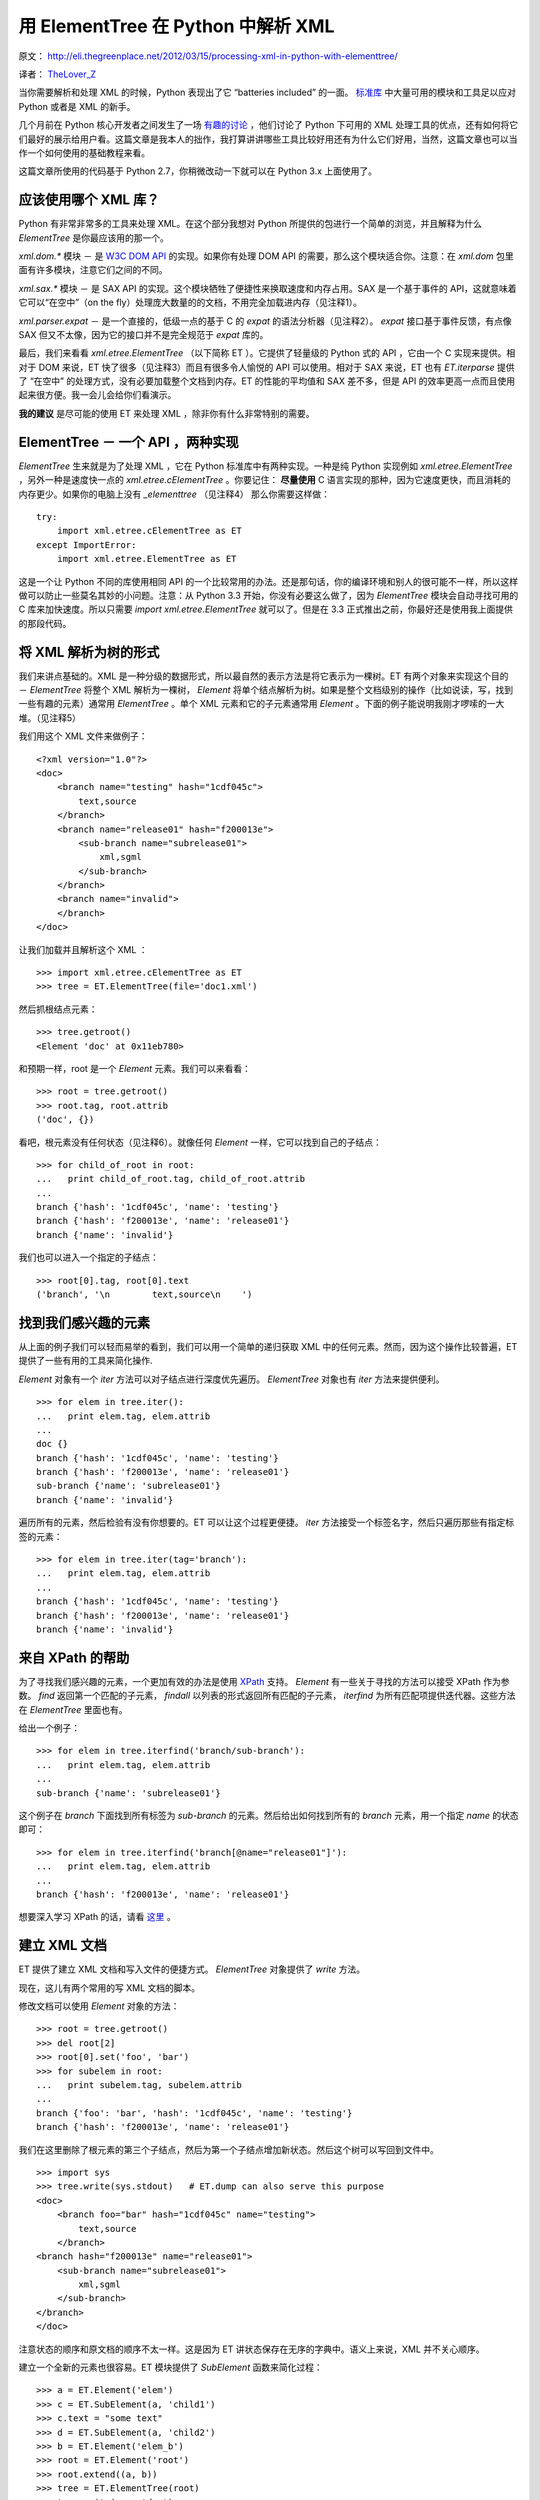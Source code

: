 用 ElementTree 在 Python 中解析 XML
===========================================

原文： `<http://eli.thegreenplace.net/2012/03/15/processing-xml-in-python-with-elementtree/>`_

译者： `TheLover_Z <http://zhuang13.de>`_ 

当你需要解析和处理 XML 的时候，Python 表现出了它 “batteries included” 的一面。 `标准库 <http://docs.python.org/library/markup.html>`_ 中大量可用的模块和工具足以应对 Python 或者是 XML 的新手。

几个月前在 Python 核心开发者之间发生了一场 `有趣的讨论 <http://mail.python.org/pipermail/python-dev/2011-December/114812.html>`_ ，他们讨论了 Python 下可用的 XML 处理工具的优点，还有如何将它们最好的展示给用户看。这篇文章是我本人的拙作，我打算讲讲哪些工具比较好用还有为什么它们好用，当然，这篇文章也可以当作一个如何使用的基础教程来看。

这篇文章所使用的代码基于 Python 2.7，你稍微改动一下就可以在 Python 3.x 上面使用了。

应该使用哪个 XML 库？
-------------------------
Python 有非常非常多的工具来处理 XML。在这个部分我想对 Python 所提供的包进行一个简单的浏览，并且解释为什么 `ElementTree` 是你最应该用的那一个。

`xml.dom.*` 模块 － 是 `W3C DOM API <http://www.w3.org/DOM/>`_ 的实现。如果你有处理 DOM API 的需要，那么这个模块适合你。注意：在 `xml.dom` 包里面有许多模块，注意它们之间的不同。

`xml.sax.*` 模块 － 是 SAX API 的实现。这个模块牺牲了便捷性来换取速度和内存占用。SAX 是一个基于事件的 API，这就意味着它可以“在空中”（on the fly）处理庞大数量的的文档，不用完全加载进内存（见注释1）。

`xml.parser.expat` － 是一个直接的，低级一点的基于 C 的 `expat` 的语法分析器（见注释2）。 `expat` 接口基于事件反馈，有点像 SAX 但又不太像，因为它的接口并不是完全规范于 `expat` 库的。

最后，我们来看看 `xml.etree.ElementTree` （以下简称 ET ）。它提供了轻量级的 Python 式的 API ，它由一个 C 实现来提供。相对于 DOM 来说，ET 快了很多（见注释3）而且有很多令人愉悦的 API 可以使用。相对于 SAX 来说，ET 也有 `ET.iterparse` 提供了 “在空中” 的处理方式，没有必要加载整个文档到内存。ET 的性能的平均值和 SAX 差不多，但是 API 的效率更高一点而且使用起来很方便。我一会儿会给你们看演示。

**我的建议** 是尽可能的使用 ET 来处理 XML ，除非你有什么非常特别的需要。

ElementTree － 一个 API ，两种实现
---------------------------------------
`ElementTree` 生来就是为了处理 XML ，它在 Python 标准库中有两种实现。一种是纯 Python 实现例如 `xml.etree.ElementTree` ，另外一种是速度快一点的 `xml.etree.cElementTree` 。你要记住： **尽量使用** C 语言实现的那种，因为它速度更快，而且消耗的内存更少。如果你的电脑上没有 `_elementtree` （见注释4） 那么你需要这样做：
::

    try:
        import xml.etree.cElementTree as ET
    except ImportError:
        import xml.etree.ElementTree as ET

这是一个让 Python 不同的库使用相同 API 的一个比较常用的办法。还是那句话，你的编译环境和别人的很可能不一样，所以这样做可以防止一些莫名其妙的小问题。注意：从 Python 3.3 开始，你没有必要这么做了，因为 `ElementTree` 模块会自动寻找可用的 C 库来加快速度。所以只需要 `import xml.etree.ElementTree` 就可以了。但是在 3.3 正式推出之前，你最好还是使用我上面提供的那段代码。

将 XML 解析为树的形式
------------------------
我们来讲点基础的。XML 是一种分级的数据形式，所以最自然的表示方法是将它表示为一棵树。ET 有两个对象来实现这个目的 － `ElementTree` 将整个 XML 解析为一棵树， `Element` 将单个结点解析为树。如果是整个文档级别的操作（比如说读，写，找到一些有趣的元素）通常用 `ElementTree` 。单个 XML 元素和它的子元素通常用 `Element` 。下面的例子能说明我刚才啰嗦的一大堆。（见注释5）

我们用这个 XML 文件来做例子：
::

    <?xml version="1.0"?>
    <doc>
        <branch name="testing" hash="1cdf045c">
            text,source
        </branch>
        <branch name="release01" hash="f200013e">
            <sub-branch name="subrelease01">
                xml,sgml
            </sub-branch>
        </branch>
        <branch name="invalid">
        </branch>
    </doc>

让我们加载并且解析这个 XML ：
::

    >>> import xml.etree.cElementTree as ET
    >>> tree = ET.ElementTree(file='doc1.xml')

然后抓根结点元素：
::

    >>> tree.getroot()
    <Element 'doc' at 0x11eb780>

和预期一样，root 是一个 `Element` 元素。我们可以来看看：
::

    >>> root = tree.getroot()
    >>> root.tag, root.attrib
    ('doc', {})

看吧，根元素没有任何状态（见注释6）。就像任何 `Element` 一样，它可以找到自己的子结点：
::

    >>> for child_of_root in root:
    ...   print child_of_root.tag, child_of_root.attrib
    ...
    branch {'hash': '1cdf045c', 'name': 'testing'}
    branch {'hash': 'f200013e', 'name': 'release01'}
    branch {'name': 'invalid'}

我们也可以进入一个指定的子结点：
::

    >>> root[0].tag, root[0].text
    ('branch', '\n        text,source\n    ')

找到我们感兴趣的元素
------------------------
从上面的例子我们可以轻而易举的看到，我们可以用一个简单的递归获取 XML 中的任何元素。然而，因为这个操作比较普遍，ET 提供了一些有用的工具来简化操作.

`Element` 对象有一个 `iter` 方法可以对子结点进行深度优先遍历。 `ElementTree` 对象也有 `iter` 方法来提供便利。
::

    >>> for elem in tree.iter():
    ...   print elem.tag, elem.attrib
    ...
    doc {}
    branch {'hash': '1cdf045c', 'name': 'testing'}
    branch {'hash': 'f200013e', 'name': 'release01'}
    sub-branch {'name': 'subrelease01'}
    branch {'name': 'invalid'}

遍历所有的元素，然后检验有没有你想要的。ET 可以让这个过程更便捷。 `iter` 方法接受一个标签名字，然后只遍历那些有指定标签的元素：
::

    >>> for elem in tree.iter(tag='branch'):
    ...   print elem.tag, elem.attrib
    ...
    branch {'hash': '1cdf045c', 'name': 'testing'}
    branch {'hash': 'f200013e', 'name': 'release01'}
    branch {'name': 'invalid'}

来自 XPath 的帮助
---------------------
为了寻找我们感兴趣的元素，一个更加有效的办法是使用 `XPath <http://en.wikipedia.org/wiki/XPath>`_ 支持。 `Element` 有一些关于寻找的方法可以接受 XPath 作为参数。 `find` 返回第一个匹配的子元素， `findall` 以列表的形式返回所有匹配的子元素， `iterfind` 为所有匹配项提供迭代器。这些方法在 `ElementTree` 里面也有。

给出一个例子：
::

    >>> for elem in tree.iterfind('branch/sub-branch'):
    ...   print elem.tag, elem.attrib
    ...
    sub-branch {'name': 'subrelease01'}

这个例子在 `branch` 下面找到所有标签为 `sub-branch` 的元素。然后给出如何找到所有的 `branch` 元素，用一个指定 `name` 的状态即可：
::

    >>> for elem in tree.iterfind('branch[@name="release01"]'):
    ...   print elem.tag, elem.attrib
    ...
    branch {'hash': 'f200013e', 'name': 'release01'}

想要深入学习 XPath 的话，请看 `这里 <http://effbot.org/zone/element-xpath.htm>`_ 。

建立 XML 文档
------------------
ET 提供了建立 XML 文档和写入文件的便捷方式。 `ElementTree` 对象提供了 `write` 方法。

现在，这儿有两个常用的写 XML 文档的脚本。

修改文档可以使用 `Element` 对象的方法：
::

    >>> root = tree.getroot()
    >>> del root[2]
    >>> root[0].set('foo', 'bar')
    >>> for subelem in root:
    ...   print subelem.tag, subelem.attrib
    ...
    branch {'foo': 'bar', 'hash': '1cdf045c', 'name': 'testing'}
    branch {'hash': 'f200013e', 'name': 'release01'}

我们在这里删除了根元素的第三个子结点，然后为第一个子结点增加新状态。然后这个树可以写回到文件中。
::

    >>> import sys
    >>> tree.write(sys.stdout)   # ET.dump can also serve this purpose
    <doc>
        <branch foo="bar" hash="1cdf045c" name="testing">
            text,source
        </branch>
    <branch hash="f200013e" name="release01">
        <sub-branch name="subrelease01">
            xml,sgml
        </sub-branch>
    </branch>
    </doc>

注意状态的顺序和原文档的顺序不太一样。这是因为 ET 讲状态保存在无序的字典中。语义上来说，XML 并不关心顺序。

建立一个全新的元素也很容易。ET 模块提供了 `SubElement` 函数来简化过程：
::

    >>> a = ET.Element('elem')
    >>> c = ET.SubElement(a, 'child1')
    >>> c.text = "some text"
    >>> d = ET.SubElement(a, 'child2')
    >>> b = ET.Element('elem_b')
    >>> root = ET.Element('root')
    >>> root.extend((a, b))
    >>> tree = ET.ElementTree(root)
    >>> tree.write(sys.stdout)
    <root><elem><child1>some text</child1><child2 /></elem><elem_b /></root>

使用 iterparse 来处理 XML 流
--------------------------------
就像我在文章一开头提到的那样，XML 文档通常比较大，所以将它们全部读入内存的库可能会有点儿小问题。这也是为什么我建议使用 SAX API 来替代 DOM 。

我们刚讲过如何使用 ET 来将 XML 读入内存并且处理。但它就不会碰到和 DOM 一样的内存问题么？当然会。这也是为什么这个包提供一个特殊的工具，用来处理大型文档，并且解决了内存问题，这个工具叫 `iterparse` 。

我给大家演示一个 `iterparse` 如何使用的例子。我用 `自动生成 <http://www.xml-benchmark.org/generator.html>`_ 拿到了一个 XML 文档来进行说明。这只是开头的一小部分：
::

    <?xml version="1.0" standalone="yes"?>
    <site>
        <regions>
            <africa>
                <item id="item0">
                    <location>United States</location>    <!-- Counting locations -->
                    <quantity>1</quantity>
                    <name>duteous nine eighteen </name>
                    <payment>Creditcard</payment>
                    <description>
                        <parlist>
    [...]

我已经用注释标出了我要处理的元素，我们用一个简单的脚本来计数有多少 `location` 元素并且文本内容为“Zimbabwe”。这是用 `ET.parse` 的一个标准的写法：
::

    tree = ET.parse(sys.argv[2])

    count = 0
    for elem in tree.iter(tag='location'):
        if elem.text == 'Zimbabwe':
            count += 1
    print count

所有 XML 树中的元素都会被检验。当处理一个大约 100MB 的 XML 文件时，占用的内存大约是 560MB ，耗时 2.9 秒。

注意：我们并不需要在内存中加载整颗树。它检测我们需要的带特定值的 `location` 元素。其他元素被丢弃。这是 `iterparse` 的来源：
::

    count = 0
    for event, elem in ET.iterparse(sys.argv[2]):
        if event == 'end':
            if elem.tag == 'location' and elem.text == 'Zimbabwe':
                count += 1
        elem.clear() # discard the element

    print count

这个循环遍历 `iterparse` 事件，检测“闭合的”（end）事件并且寻找 `location` 标签和指定的值。在这里 `elem.clear()` 是关键 —— `iterparse` 仍然建立一棵树，只不过不需要全部加载进内存，这样做可以有效的利用内存空间（见注释7）。

处理同样的文件，这个脚本占用内存只需要仅仅的 7MB ，耗时 2.5 秒。速度的提升归功于生成树的时候只遍历一次。相比较来说， `parse` 方法首先建立了整个树，然后再次遍历来寻找我们需要的元素（所以慢了一点）。

结论
------------
在 Python 众多处理 XML 的模块中， `ElementTree` 真是屌爆了。它将轻量，符合 Python 哲学的 API ，出色的性能完美的结合在了一起。所以说如果要处理 XML ，果断地使用它吧！

这篇文章简略地谈了谈 ET 。我希望这篇拙作可以抛砖引玉。

注释
--------------
注释1：和 DOM 不一样，DOM 将整个 XML 加载进内存并且允许随机访问任何深度地元素。

注释2： `expat <http://expat.sourceforge.net/>`_ 是一个开源的用于处理 XML 的 C 语言库。Python 将它融合进自身。

注释3：Fredrik Lundh，是 `ElementTree` 的原作者，他提到了一些 `基准 <http://effbot.org/zone/celementtree.htm>`_ 。

注释4：当我提到 `_elementtree` 的时候，我意思是 C 语言的 `cElementTree._elementtree` 扩展模块。

注释5：确定你手边有 `模块手册 <http://docs.python.org/library/xml.etree.elementtree.html>`_ 然后可以随时查阅我提到的方法和函数。

注释6： *状态* 是一个意义太多的术语。Python 对象有状态，XML 元素也有状态。希望我能将它们表达的更清楚一点。

注释7：准确来说，树的根元素仍然存活。在某些情况下根结点非常大，你也可以丢弃它，但那需要多一点点代码。

































































